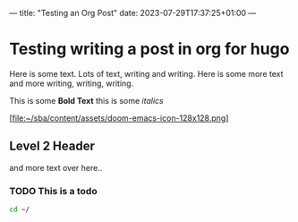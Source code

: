 ---
title: "Testing an Org Post"
date: 2023-07-29T17:37:25+01:00
---

* Testing writing a post in org for hugo

Here is some text. Lots of text, writing and writing.
Here is some more text and more writing, writing, writing.

This is some *Bold Text* this is some /italics/

[file:~/sba/content/assets/doom-emacs-icon-128x128.png]

** Level 2 Header
and more text over here..


*** TODO This is a todo

#+begin_src sh
cd ~/
#+end_src
